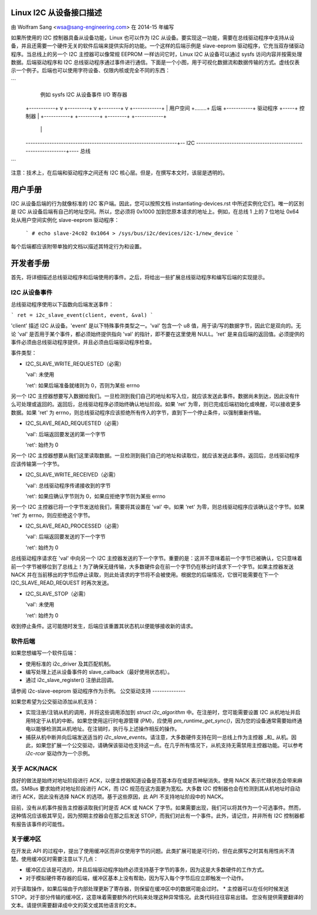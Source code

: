 Linux I2C 从设备接口描述
=====================================

由 Wolfram Sang <wsa@sang-engineering.com> 在 2014-15 年编写

如果所使用的 I2C 控制器具备从设备功能，Linux 也可以作为 I2C 从设备。要实现这一功能，需要在总线驱动程序中支持从设备，并且还需要一个硬件无关的软件后端来提供实际的功能。一个这样的后端示例是 slave-eeprom 驱动程序，它充当双存储驱动程序。当总线上的另一个 I2C 主控器可以像常规 EEPROM 一样访问它时，Linux I2C 从设备可以通过 sysfs 访问内容并按需处理数据。后端驱动程序和 I2C 总线驱动程序通过事件进行通信。下面是一个小图，用于可视化数据流和数据传输的方式。虚线仅表示一个例子。后端也可以使用字符设备、仅限内核或完全不同的东西：

```
              例如 sysfs       I2C 从设备事件      I/O 寄存器
  +-----------+   v    +---------+     v     +--------+  v  +------------+
  | 用户空间  +........+ 后端    +-----------+ 驱动程序 +-----+ 控制器    |
  +-----------+        +---------+           +--------+     +------------+
                                                                | |
  ----------------------------------------------------------------+-- I2C
  --------------------------------------------------------------+---- 总线
```

注意：技术上，在后端和驱动程序之间还有 I2C 核心层。但是，在撰写本文时，该层是透明的。

用户手册
========

I2C 从设备后端的行为就像标准的 I2C 客户端。因此，您可以按照文档 instantiating-devices.rst 中所述实例化它们。唯一的区别是 I2C 从设备后端有自己的地址空间。所以，您必须将 0x1000 加到您原本请求的地址上。例如，在总线 1 上的 7 位地址 0x64 处从用户空间实例化 slave-eeprom 驱动程序：

  ```
  # echo slave-24c02 0x1064 > /sys/bus/i2c/devices/i2c-1/new_device
  ```

每个后端都应该附带单独的文档以描述其特定行为和设置。

开发者手册
==========

首先，将详细描述总线驱动程序和后端使用的事件。之后，将给出一些扩展总线驱动程序和编写后端的实现提示。

I2C 从设备事件
---------------

总线驱动程序使用以下函数向后端发送事件：

```
ret = i2c_slave_event(client, event, &val)
```

'client' 描述 I2C 从设备。'event' 是以下特殊事件类型之一。'val' 包含一个 u8 值，用于读/写的数据字节，因此它是双向的。无论 'val' 是否用于某个事件，都必须始终提供指向 'val' 的指针，即不要在这里使用 NULL。'ret' 是来自后端的返回值。必须提供的事件必须由总线驱动程序提供，并且必须由后端驱动程序检查。

事件类型：

* I2C_SLAVE_WRITE_REQUESTED（必需）

  'val': 未使用

  'ret': 如果后端准备就绪则为 0，否则为某些 errno

另一个 I2C 主控器想要写入数据给我们。一旦检测到我们自己的地址和写入位，就应该发送此事件。数据尚未到达，因此没有什么可处理或返回的。返回后，总线驱动程序必须始终确认地址阶段。如果 'ret' 为零，则已完成后端初始化或唤醒，可以接收更多数据。如果 'ret' 为 errno，则总线驱动程序应该拒绝所有传入的字节，直到下一个停止条件，以强制重新传输。

* I2C_SLAVE_READ_REQUESTED（必需）

  'val': 后端返回要发送的第一个字节

  'ret': 始终为 0

另一个 I2C 主控器想要从我们这里读取数据。一旦检测到我们自己的地址和读取位，就应该发送此事件。返回后，总线驱动程序应该传输第一个字节。

* I2C_SLAVE_WRITE_RECEIVED（必需）

  'val': 总线驱动程序传递接收到的字节

  'ret': 如果应确认字节则为 0，如果应拒绝字节则为某些 errno

另一个 I2C 主控器已将一个字节发送给我们，需要将其设置在 'val' 中。如果 'ret' 为零，则总线驱动程序应该确认这个字节。如果 'ret' 为 errno，则应拒绝这个字节。

* I2C_SLAVE_READ_PROCESSED（必需）

  'val': 后端返回要发送的下一个字节

  'ret': 始终为 0

总线驱动程序请求在 'val' 中向另一个 I2C 主控器发送的下一个字节。重要的是：这并不意味着前一个字节已被确认，它只意味着前一个字节被移位到了总线上！为了确保无缝传输，大多数硬件会在前一个字节仍在移出时请求下一个字节。如果主控器发送 NACK 并在当前移出的字节后停止读取，则此处请求的字节将不会被使用。根据您的后端情况，它很可能需要在下一个 I2C_SLAVE_READ_REQUEST 时再次发送。

* I2C_SLAVE_STOP（必需）

  'val': 未使用

  'ret': 始终为 0

收到停止条件。这可能随时发生，后端应该重置其状态机以便能够接收新的请求。

软件后端
--------

如果您想编写一个软件后端：

* 使用标准的 i2c_driver 及其匹配机制。
* 编写处理上述从设备事件的 slave_callback（最好使用状态机）。
* 通过 i2c_slave_register() 注册此回调。

请参阅 i2c-slave-eeprom 驱动程序作为示例。
公交驱动支持
--------------

如果您希望为公交驱动添加从机支持：

* 实现注册/注销从机的调用，并将这些调用添加到 `struct i2c_algorithm` 中。在注册时，您可能需要设置 I2C 从机地址并启用特定于从机的中断。如果您使用运行时电源管理 (PM)，应使用 `pm_runtime_get_sync()`，因为您的设备通常需要始终通电以能够检测其从机地址。在注销时，执行与上述操作相反的操作。
* 捕获从机中断并向后端发送适当的 `i2c_slave_events`。请注意，大多数硬件支持在同一总线上作为主控器 _和_ 从机。因此，如果您扩展一个公交驱动，请确保该驱动也支持这一点。在几乎所有情况下，从机支持无需禁用主控器功能。可以参考 `i2c-rcar` 驱动作为一个示例。

关于 ACK/NACK
--------------

良好的做法是始终对地址阶段进行 ACK，以便主控器知道设备是否基本存在或是否神秘消失。使用 NACK 表示忙碌状态会带来麻烦。SMBus 要求始终对地址阶段进行 ACK，而 I2C 规范在这方面更为宽松。大多数 I2C 控制器也会在检测到其从机地址时自动进行 ACK，因此没有选择 NACK 的选项。基于这些原因，此 API 不支持地址阶段中的 NACK。

目前，没有从机事件报告主控器读取我们时是否 ACK 或 NACK 了字节。如果需要出现，我们可以将其作为一个可选事件。然而，这种情况应该极其罕见，因为预期主控器会在那之后发送 STOP，而我们对此有一个事件。此外，请记住，并非所有 I2C 控制器都有报告该事件的可能性。

关于缓冲区
-------------

在开发此 API 的过程中，提出了使用缓冲区而非仅使用字节的问题。此类扩展可能是可行的，但在此撰写之时其有用性尚不清楚。使用缓冲区时需要注意以下几点：

* 缓冲区应该是可选的，并且后端驱动程序始终必须支持基于字节的事务，因为这是大多数硬件的工作方式。
* 对于模拟硬件寄存器的后端，缓冲区基本上没有帮助，因为写入每个字节后应立即触发一个动作。
对于读取操作，如果后端由于内部处理更新了寄存器，则保留在缓冲区中的数据可能会过时。
* 主控器可以在任何时候发送 STOP。对于部分传输的缓冲区，这意味着需要额外的代码来处理这种异常情况。此类代码往往容易出错。
您没有提供需要翻译的文本。请提供需要翻译成中文的英文或其他语言的文本。
